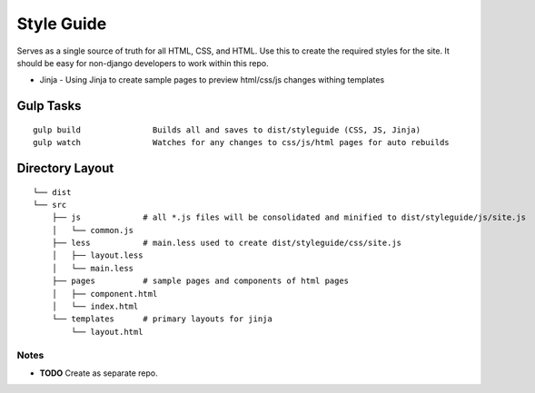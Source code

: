 ===========
Style Guide
===========

Serves as a single source of truth for all HTML, CSS, and HTML. Use this to create the required styles for the site.
It should be easy for non-django developers to work within this repo.

* Jinja - Using Jinja to create sample pages to preview html/css/js changes withing templates

Gulp Tasks
----------

::

    gulp build               Builds all and saves to dist/styleguide (CSS, JS, Jinja)
    gulp watch               Watches for any changes to css/js/html pages for auto rebuilds

Directory Layout
----------------

::

    └── dist
    └── src
        ├── js             # all *.js files will be consolidated and minified to dist/styleguide/js/site.js
        │   └── common.js
        ├── less           # main.less used to create dist/styleguide/css/site.js
        │   ├── layout.less
        │   └── main.less
        ├── pages          # sample pages and components of html pages
        │   ├── component.html
        │   └── index.html
        └── templates      # primary layouts for jinja
            └── layout.html

-----
Notes
-----

* **TODO** Create as separate repo.